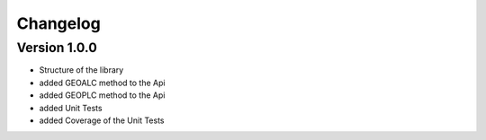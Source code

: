 =========
Changelog
=========

Version 1.0.0
=============

- Structure of the library
- added GEOALC method to the Api
- added GEOPLC method to the Api
- added Unit Tests
- added Coverage of the Unit Tests
